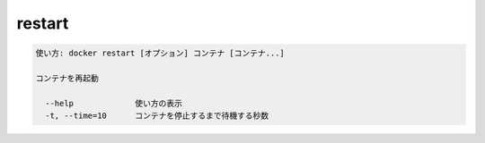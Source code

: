 .. -*- coding: utf-8 -*-
.. URL: https://docs.docker.com/engine/reference/commandline/restart/
.. SOURCE: https://github.com/docker/docker/blob/master/docs/reference/commandline/restart.md
   doc version: 1.11
      https://github.com/docker/docker/commits/master/docs/reference/commandline/restart.md
.. check date: 2016/04/28
.. Commits on Dec 24, 2015 e6115a6c1c02768898b0a47e550e6c67b433c436
.. -------------------------------------------------------------------

.. restart

=======================================
restart
=======================================

.. code-block:: bash

   使い方: docker restart [オプション] コンテナ [コンテナ...]
   
   コンテナを再起動
   
     --help             使い方の表示
     -t, --time=10      コンテナを停止するまで待機する秒数

.. seealso:: 

   restart
      https://docs.docker.com/engine/reference/commandline/resatart/

